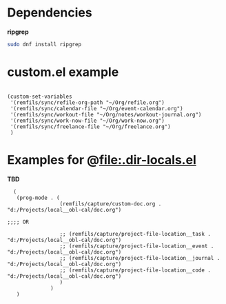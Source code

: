 * Dependencies

*ripgrep*

#+begin_src bash
sudo dnf install ripgrep
#+end_src

* custom.el example

#+begin_src elisp

  (custom-set-variables
   '(remfils/sync/refile-org-path "~/Org/refile.org")
   '(remfils/sync/calendar-file "~/Org/event-calendar.org")
   '(remfils/sync/workout-file "~/Org/notes/workout-journal.org")
   '(remfils/sync/work-now-file "~/Org/work-now.org")
   '(remfils/sync/freelance-file "~/Org/freelance.org")
   )
#+end_src

* Examples for @file:.dir-locals.el

*TBD*

#+begin_src elisp
    (
     (prog-mode . (
                   (remfils/capture/custom-doc.org . "d:/Projects/local__obl-cal/doc.org")

  ;;;; OR

                   ;; (remfils/capture/project-file-location__task . "d:/Projects/local__obl-cal/doc.org")
                   ;; (remfils/capture/project-file-location__event . "d:/Projects/local__obl-cal/doc.org")
                   ;; (remfils/capture/project-file-location__journal . "d:/Projects/local__obl-cal/doc.org")
                   ;; (remfils/capture/project-file-location__code . "d:/Projects/local__obl-cal/doc.org")
                   )
                )
     )

#+end_src
